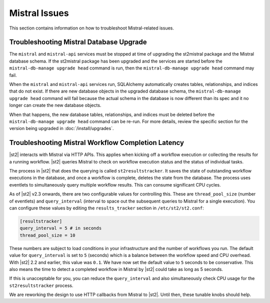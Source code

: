 Mistral Issues
==============

This section contains information on how to troubleshoot Mistral-related issues.

Troubleshooting Mistral Database Upgrade
----------------------------------------

The ``mistral`` and ``mistral-api`` services must be stopped at time of upgrading the st2mistral
package and the Mistral database schema. If the st2mistral package has been upgraded and the
services are started before the ``mistral-db-manage upgrade head`` command is run, then the
``mistral-db-manage upgrade head`` command may fail. 

When the ``mistral`` and ``mistral-api`` services run, SQLAlchemy automatically creates tables,
relationships, and indices that do not exist. If there are new database objects in the upgraded
database schema, the ``mistral-db-manage upgrade head`` command will fail because the actual schema
in the database is now different than its spec and it no longer can create the new database
objects. 

When that happens, the new database tables, relationships, and indices must be deleted before the
``mistral-db-manage upgrade head`` command can be re-run. For more details, review the specific
section for the version being upgraded in :doc:`/install/upgrades`.


Troubleshooting Mistral Workflow Completion Latency
---------------------------------------------------

|st2| interacts with Mistral via HTTP APIs. This applies when kicking off a workflow execution
or collecting the results for a running workflow. |st2| queries Mistral to check on workflow
execution status and the status of individual tasks.

The process in |st2| that does the querying is called ``st2resultstracker``. It saves the state
of outstanding workflow executions in the database, and once a workflow is complete, deletes the
state from the database. The process uses eventlets to simultaneously query multiple workflow
results. This can consume significant CPU cycles. 

As of |st2| v2.3 onwards, there are two configurable values for controlling this. These are
``thread_pool_size`` (number of eventlets) and ``query_interval`` (interval to space out the
subsequent queries to Mistral for a single execution). You can configure these values by editing
the ``results_tracker`` section in ``/etc/st2/st2.conf``:

.. sourcecode:: ini

    [resultstracker]
    query_interval = 5 # in seconds
    thread_pool_size = 10

These numbers are subject to load conditions in your infrastructure and the number of workflows
you run. The default value for ``query_interval`` is set to ``5`` (seconds) which is a balance
between the workflow speed and CPU overhead. With |st2| 2.2 and
earlier, this value was ``0.1``. We have now set the default value to ``5`` seconds to be
conservative. This also means the time to detect a completed workflow in Mistral by |st2| could
take as long as 5 seconds.

If this is unacceptable for you, you can reduce the ``query_interval`` and also
simultaneously check CPU usage for the ``st2resultstracker`` process.

We are reworking the design to use HTTP callbacks from Mistral to |st2|. Until then, these tunable
knobs should help.